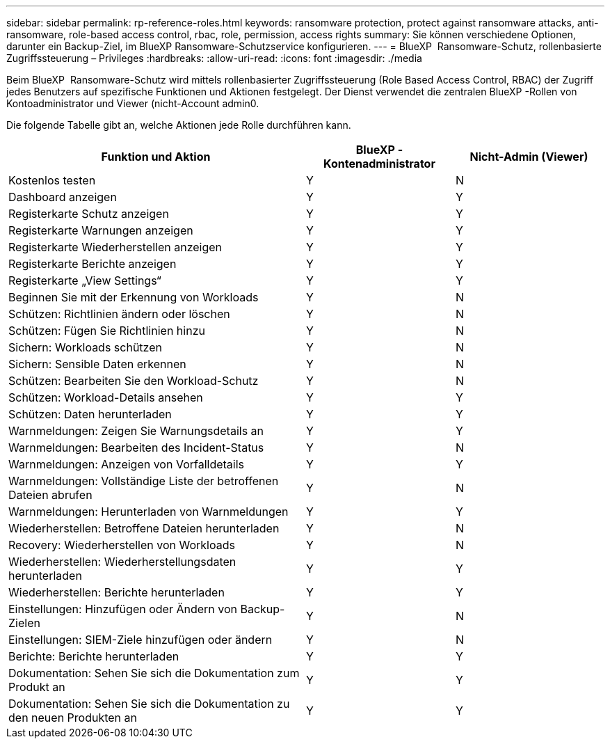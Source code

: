---
sidebar: sidebar 
permalink: rp-reference-roles.html 
keywords: ransomware protection, protect against ransomware attacks, anti-ransomware, role-based access control, rbac, role, permission, access rights 
summary: Sie können verschiedene Optionen, darunter ein Backup-Ziel, im BlueXP Ransomware-Schutzservice konfigurieren. 
---
= BlueXP  Ransomware-Schutz, rollenbasierte Zugriffssteuerung – Privileges
:hardbreaks:
:allow-uri-read: 
:icons: font
:imagesdir: ./media


[role="lead"]
Beim BlueXP  Ransomware-Schutz wird mittels rollenbasierter Zugriffssteuerung (Role Based Access Control, RBAC) der Zugriff jedes Benutzers auf spezifische Funktionen und Aktionen festgelegt. Der Dienst verwendet die zentralen BlueXP -Rollen von Kontoadministrator und Viewer (nicht-Account admin0.

Die folgende Tabelle gibt an, welche Aktionen jede Rolle durchführen kann.

[cols="40,20a,20a"]
|===
| Funktion und Aktion | BlueXP -Kontenadministrator | Nicht-Admin (Viewer) 


| Kostenlos testen  a| 
Y
 a| 
N



| Dashboard anzeigen  a| 
Y
 a| 
Y



| Registerkarte Schutz anzeigen  a| 
Y
 a| 
Y



| Registerkarte Warnungen anzeigen  a| 
Y
 a| 
Y



| Registerkarte Wiederherstellen anzeigen  a| 
Y
 a| 
Y



| Registerkarte Berichte anzeigen  a| 
Y
 a| 
Y



| Registerkarte „View Settings“  a| 
Y
 a| 
Y



| Beginnen Sie mit der Erkennung von Workloads  a| 
Y
 a| 
N



| Schützen: Richtlinien ändern oder löschen  a| 
Y
 a| 
N



| Schützen: Fügen Sie Richtlinien hinzu  a| 
Y
 a| 
N



| Sichern: Workloads schützen  a| 
Y
 a| 
N



| Sichern: Sensible Daten erkennen  a| 
Y
 a| 
N



| Schützen: Bearbeiten Sie den Workload-Schutz  a| 
Y
 a| 
N



| Schützen: Workload-Details ansehen  a| 
Y
 a| 
Y



| Schützen: Daten herunterladen  a| 
Y
 a| 
Y



| Warnmeldungen: Zeigen Sie Warnungsdetails an  a| 
Y
 a| 
Y



| Warnmeldungen: Bearbeiten des Incident-Status  a| 
Y
 a| 
N



| Warnmeldungen: Anzeigen von Vorfalldetails  a| 
Y
 a| 
Y



| Warnmeldungen: Vollständige Liste der betroffenen Dateien abrufen  a| 
Y
 a| 
N



| Warnmeldungen: Herunterladen von Warnmeldungen  a| 
Y
 a| 
Y



| Wiederherstellen: Betroffene Dateien herunterladen  a| 
Y
 a| 
N



| Recovery: Wiederherstellen von Workloads  a| 
Y
 a| 
N



| Wiederherstellen: Wiederherstellungsdaten herunterladen  a| 
Y
 a| 
Y



| Wiederherstellen: Berichte herunterladen  a| 
Y
 a| 
Y



| Einstellungen: Hinzufügen oder Ändern von Backup-Zielen  a| 
Y
 a| 
N



| Einstellungen: SIEM-Ziele hinzufügen oder ändern  a| 
Y
 a| 
N



| Berichte: Berichte herunterladen  a| 
Y
 a| 
Y



| Dokumentation: Sehen Sie sich die Dokumentation zum Produkt an  a| 
Y
 a| 
Y



| Dokumentation: Sehen Sie sich die Dokumentation zu den neuen Produkten an  a| 
Y
 a| 
Y

|===